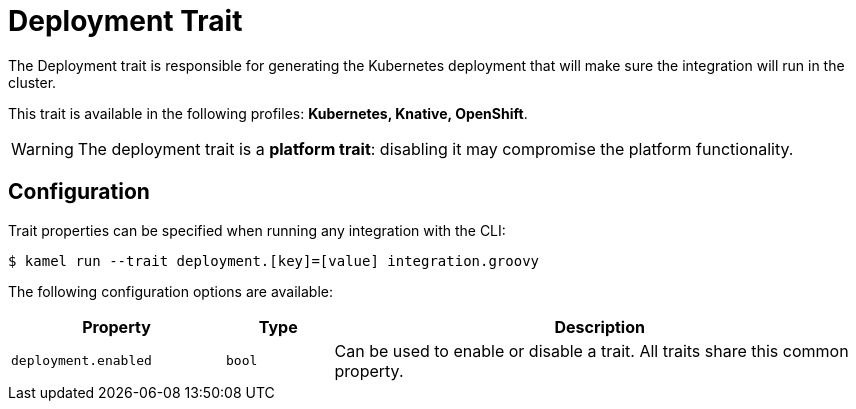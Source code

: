 = Deployment Trait

// Start of autogenerated code - DO NOT EDIT! (description)
The Deployment trait is responsible for generating the Kubernetes deployment that will make sure
the integration will run in the cluster.


This trait is available in the following profiles: **Kubernetes, Knative, OpenShift**.

WARNING: The deployment trait is a *platform trait*: disabling it may compromise the platform functionality.

// End of autogenerated code - DO NOT EDIT! (description)
// Start of autogenerated code - DO NOT EDIT! (configuration)
== Configuration

Trait properties can be specified when running any integration with the CLI:
[source,console]
----
$ kamel run --trait deployment.[key]=[value] integration.groovy
----
The following configuration options are available:

[cols="2m,1m,5a"]
|===
|Property | Type | Description

| deployment.enabled
| bool
| Can be used to enable or disable a trait. All traits share this common property.

|===

// End of autogenerated code - DO NOT EDIT! (configuration)
